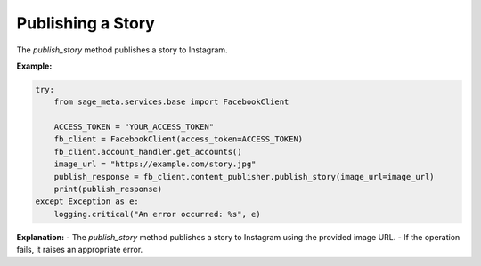 Publishing a Story
------------------

The `publish_story` method publishes a story to Instagram.

**Example:**

.. code-block:: python

    try:
        from sage_meta.services.base import FacebookClient

        ACCESS_TOKEN = "YOUR_ACCESS_TOKEN"
        fb_client = FacebookClient(access_token=ACCESS_TOKEN)
        fb_client.account_handler.get_accounts()
        image_url = "https://example.com/story.jpg"
        publish_response = fb_client.content_publisher.publish_story(image_url=image_url)
        print(publish_response)
    except Exception as e:
        logging.critical("An error occurred: %s", e)

**Explanation:**
- The `publish_story` method publishes a story to Instagram using the provided image URL.
- If the operation fails, it raises an appropriate error.
